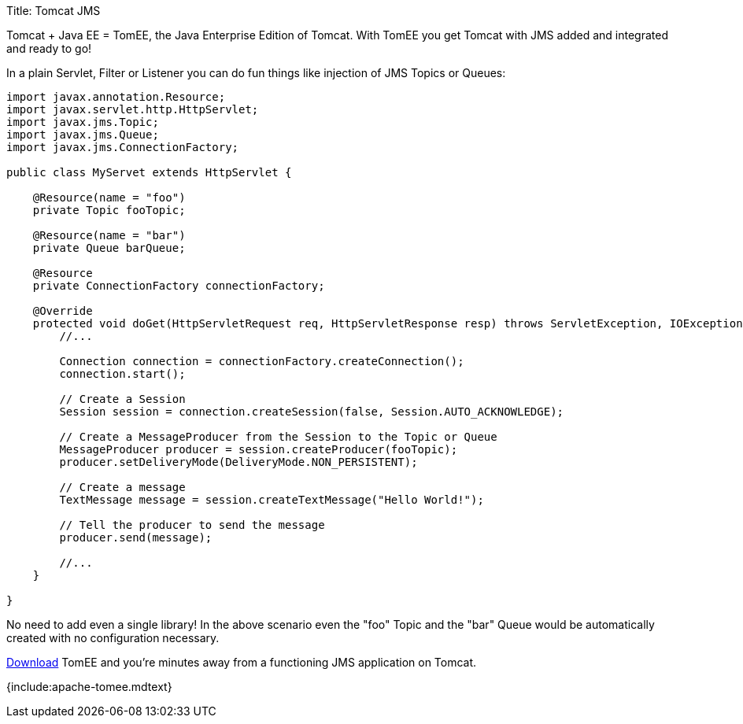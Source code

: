 Title: Tomcat JMS

Tomcat + Java EE = TomEE, the Java Enterprise Edition of Tomcat.
With TomEE you get Tomcat with JMS added and integrated and ready to go!

In a plain Servlet, Filter or Listener you can do fun things like injection of JMS Topics or Queues:

....
import javax.annotation.Resource;
import javax.servlet.http.HttpServlet;
import javax.jms.Topic;
import javax.jms.Queue;
import javax.jms.ConnectionFactory;

public class MyServet extends HttpServlet {

    @Resource(name = "foo")
    private Topic fooTopic;

    @Resource(name = "bar")
    private Queue barQueue;

    @Resource
    private ConnectionFactory connectionFactory;

    @Override
    protected void doGet(HttpServletRequest req, HttpServletResponse resp) throws ServletException, IOException {
        //...

        Connection connection = connectionFactory.createConnection();
        connection.start();

        // Create a Session
        Session session = connection.createSession(false, Session.AUTO_ACKNOWLEDGE);

        // Create a MessageProducer from the Session to the Topic or Queue
        MessageProducer producer = session.createProducer(fooTopic);
        producer.setDeliveryMode(DeliveryMode.NON_PERSISTENT);

        // Create a message
        TextMessage message = session.createTextMessage("Hello World!");

        // Tell the producer to send the message
        producer.send(message);

        //...
    }

}
....

No need to add even a single library!
In the above scenario even the "foo" Topic and the "bar" Queue would be automatically created with no configuration necessary.

link:downloads.html[Download] TomEE and you're minutes away from a functioning JMS application on Tomcat.

{include:apache-tomee.mdtext}
